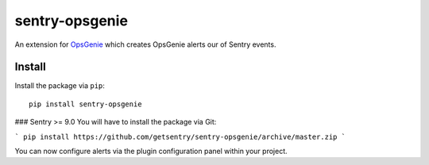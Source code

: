 sentry-opsgenie
===============

An extension for `OpsGenie <https://www.opsgenie.com>`_ which creates OpsGenie alerts our of Sentry events.

Install
-------

Install the package via ``pip``::

    pip install sentry-opsgenie


### Sentry >= 9.0
You will have to install the package via Git:

```
pip install https://github.com/getsentry/sentry-opsgenie/archive/master.zip
```

You can now configure alerts via the plugin configuration panel within your project.